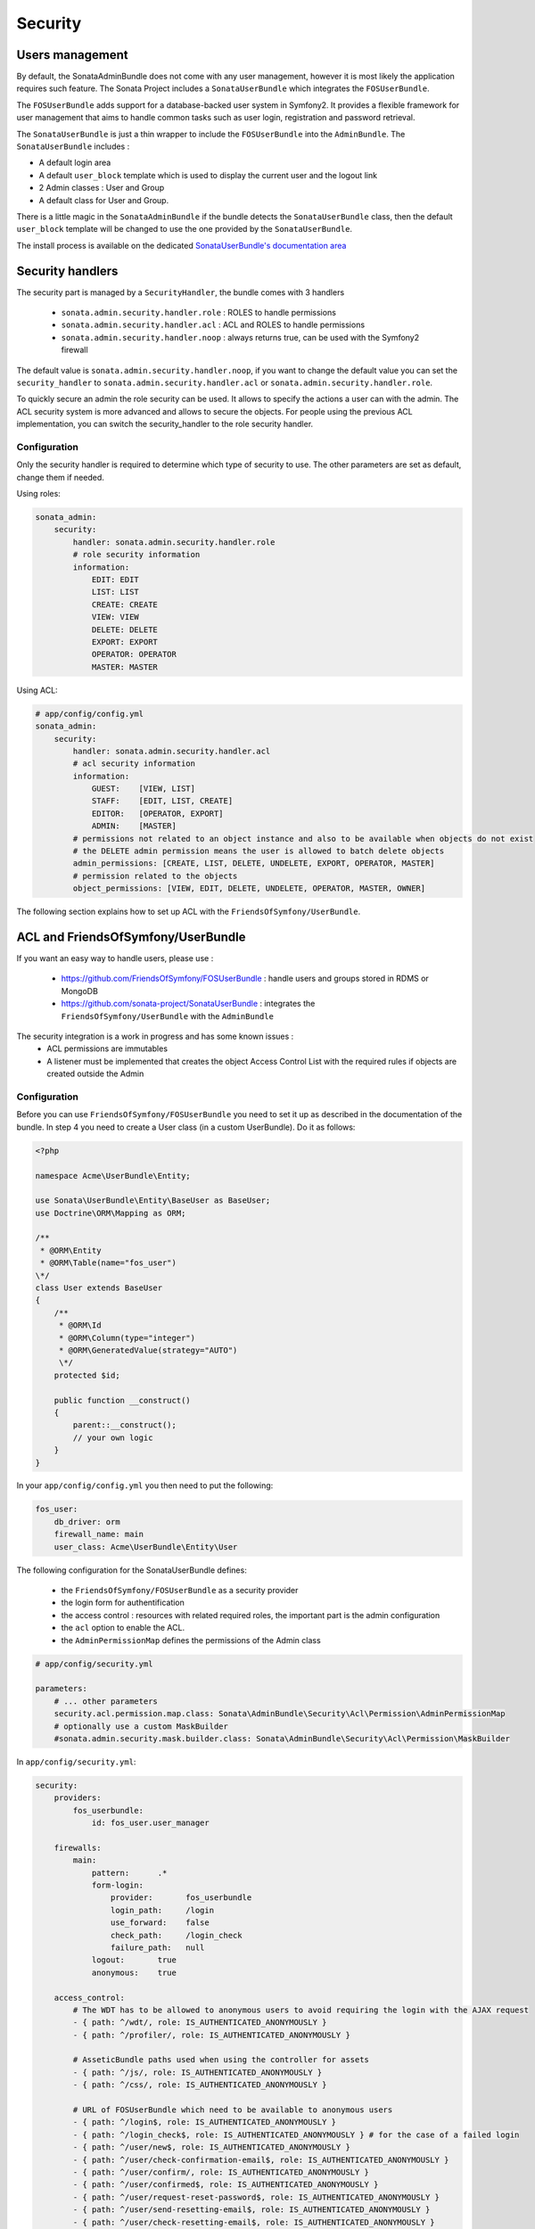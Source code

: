 Security
========

Users management
----------------

By default, the SonataAdminBundle does not come with any user management, however it is most likely the application
requires such feature. The Sonata Project includes a ``SonataUserBundle`` which integrates the ``FOSUserBundle``.

The ``FOSUserBundle`` adds support for a database-backed user system in Symfony2. It provides a flexible framework
for user management that aims to handle common tasks such as user login, registration and password retrieval.

The ``SonataUserBundle`` is just a thin wrapper to include the ``FOSUserBundle`` into the ``AdminBundle``. The
``SonataUserBundle`` includes :

* A default login area
* A default ``user_block`` template which is used to display the current user and the logout link
* 2 Admin classes : User and Group
* A default class for User and Group.

There is a little magic in the ``SonataAdminBundle`` if the bundle detects the ``SonataUserBundle`` class, then
the default ``user_block`` template will be changed to use the one provided by the ``SonataUserBundle``.

The install process is available on the dedicated `SonataUserBundle's documentation area <http://sonata-project.org/bundles/user/master/doc/reference/installation.html>`_


Security handlers
-----------------

The security part is managed by a ``SecurityHandler``, the bundle comes with 3 handlers

  - ``sonata.admin.security.handler.role`` : ROLES to handle permissions
  - ``sonata.admin.security.handler.acl`` : ACL and ROLES to handle permissions
  - ``sonata.admin.security.handler.noop`` : always returns true, can be used with the Symfony2 firewall

The default value is ``sonata.admin.security.handler.noop``, if you want to change the default value
you can set the ``security_handler`` to ``sonata.admin.security.handler.acl`` or ``sonata.admin.security.handler.role``.

To quickly secure an admin the role security can be used. It allows to specify the actions a user can with the admin. The ACL
security system is more advanced and allows to secure the objects. For people using the previous ACL implementation,
you can switch the security_handler to the role security handler.

Configuration
~~~~~~~~~~~~~

Only the security handler is required to determine which type of security to use. The other parameters are set as default,
change them if needed.

Using roles:

.. code-block:: yaml

    sonata_admin:
        security:
            handler: sonata.admin.security.handler.role
            # role security information
            information:
                EDIT: EDIT
                LIST: LIST
                CREATE: CREATE
                VIEW: VIEW
                DELETE: DELETE
                EXPORT: EXPORT
                OPERATOR: OPERATOR
                MASTER: MASTER

Using ACL:

.. code-block:: yaml

    # app/config/config.yml
    sonata_admin:
        security:
            handler: sonata.admin.security.handler.acl
            # acl security information
            information:
                GUEST:    [VIEW, LIST]
                STAFF:    [EDIT, LIST, CREATE]
                EDITOR:   [OPERATOR, EXPORT]
                ADMIN:    [MASTER]
            # permissions not related to an object instance and also to be available when objects do not exist
            # the DELETE admin permission means the user is allowed to batch delete objects
            admin_permissions: [CREATE, LIST, DELETE, UNDELETE, EXPORT, OPERATOR, MASTER]
            # permission related to the objects
            object_permissions: [VIEW, EDIT, DELETE, UNDELETE, OPERATOR, MASTER, OWNER]

The following section explains how to set up ACL with the ``FriendsOfSymfony/UserBundle``.

ACL and FriendsOfSymfony/UserBundle
-----------------------------------

If you want an easy way to handle users, please use :

 - https://github.com/FriendsOfSymfony/FOSUserBundle : handle users and groups stored in RDMS or MongoDB
 - https://github.com/sonata-project/SonataUserBundle : integrates the ``FriendsOfSymfony/UserBundle`` with
   the ``AdminBundle``

The security integration is a work in progress and has some known issues :
 - ACL permissions are immutables
 - A listener must be implemented that creates the object Access Control List with the required rules if objects are
   created outside the Admin

Configuration
~~~~~~~~~~~~~

Before you can use ``FriendsOfSymfony/FOSUserBundle`` you need to set it up as described in the documentation
of the bundle. In step 4 you need to create a User class (in a custom UserBundle). Do it as follows:

.. code-block:: php

    <?php

    namespace Acme\UserBundle\Entity;

    use Sonata\UserBundle\Entity\BaseUser as BaseUser;
    use Doctrine\ORM\Mapping as ORM;

    /**
     * @ORM\Entity
     * @ORM\Table(name="fos_user")
    \*/
    class User extends BaseUser
    {
        /**
         * @ORM\Id
         * @ORM\Column(type="integer")
         * @ORM\GeneratedValue(strategy="AUTO")
         \*/
        protected $id;

        public function __construct()
        {
            parent::__construct();
            // your own logic
        }
    }

In your ``app/config/config.yml`` you then need to put the following:

.. code-block:: yaml

    fos_user:
        db_driver: orm
        firewall_name: main
        user_class: Acme\UserBundle\Entity\User

The following configuration for the SonataUserBundle defines:

    - the ``FriendsOfSymfony/FOSUserBundle`` as a security provider
    - the login form for authentification
    - the access control : resources with related required roles, the important part is the admin configuration
    - the ``acl`` option to enable the ACL.
    - the ``AdminPermissionMap`` defines the permissions of the Admin class

.. code-block:: yaml

    # app/config/security.yml

    parameters:
        # ... other parameters
        security.acl.permission.map.class: Sonata\AdminBundle\Security\Acl\Permission\AdminPermissionMap
        # optionally use a custom MaskBuilder
        #sonata.admin.security.mask.builder.class: Sonata\AdminBundle\Security\Acl\Permission\MaskBuilder

In ``app/config/security.yml``:

.. code-block:: yaml

    security:
        providers:
            fos_userbundle:
                id: fos_user.user_manager

        firewalls:
            main:
                pattern:      .*
                form-login:
                    provider:       fos_userbundle
                    login_path:     /login
                    use_forward:    false
                    check_path:     /login_check
                    failure_path:   null
                logout:       true
                anonymous:    true

        access_control:
            # The WDT has to be allowed to anonymous users to avoid requiring the login with the AJAX request
            - { path: ^/wdt/, role: IS_AUTHENTICATED_ANONYMOUSLY }
            - { path: ^/profiler/, role: IS_AUTHENTICATED_ANONYMOUSLY }

            # AsseticBundle paths used when using the controller for assets
            - { path: ^/js/, role: IS_AUTHENTICATED_ANONYMOUSLY }
            - { path: ^/css/, role: IS_AUTHENTICATED_ANONYMOUSLY }

            # URL of FOSUserBundle which need to be available to anonymous users
            - { path: ^/login$, role: IS_AUTHENTICATED_ANONYMOUSLY }
            - { path: ^/login_check$, role: IS_AUTHENTICATED_ANONYMOUSLY } # for the case of a failed login
            - { path: ^/user/new$, role: IS_AUTHENTICATED_ANONYMOUSLY }
            - { path: ^/user/check-confirmation-email$, role: IS_AUTHENTICATED_ANONYMOUSLY }
            - { path: ^/user/confirm/, role: IS_AUTHENTICATED_ANONYMOUSLY }
            - { path: ^/user/confirmed$, role: IS_AUTHENTICATED_ANONYMOUSLY }
            - { path: ^/user/request-reset-password$, role: IS_AUTHENTICATED_ANONYMOUSLY }
            - { path: ^/user/send-resetting-email$, role: IS_AUTHENTICATED_ANONYMOUSLY }
            - { path: ^/user/check-resetting-email$, role: IS_AUTHENTICATED_ANONYMOUSLY }
            - { path: ^/user/reset-password/, role: IS_AUTHENTICATED_ANONYMOUSLY }

            # Secured part of the site
            # This config requires being logged for the whole site and having the admin role for the admin part.
            # Change these rules to adapt them to your needs
            - { path: ^/admin/, role: ROLE_ADMIN }
            - { path: ^/.*, role: IS_AUTHENTICATED_ANONYMOUSLY }


        role_hierarchy:
            ROLE_ADMIN:       [ROLE_USER, ROLE_SONATA_ADMIN]
            ROLE_SUPER_ADMIN: [ROLE_ADMIN, ROLE_ALLOWED_TO_SWITCH]

        acl:
            connection: default

- Install the ACL tables ``php app/console init:acl``

- Create a new root user :

.. code-block:: sh

    # php app/console fos:user:create --super-admin
    Please choose a username:root
    Please choose an email:root@domain.com
    Please choose a password:root
    Created user root

If you have Admin classes, you can install or update the related CRUD ACL rules :

.. code-block:: sh

    # php app/console sonata:admin:setup-acl
    Starting ACL AdminBundle configuration
    > install ACL for sonata.media.admin.media
       - add role: ROLE_SONATA_MEDIA_ADMIN_MEDIA_GUEST, permissions: ["VIEW","LIST"]
       - add role: ROLE_SONATA_MEDIA_ADMIN_MEDIA_STAFF, permissions: ["EDIT","LIST","CREATE"]
       - add role: ROLE_SONATA_MEDIA_ADMIN_MEDIA_EDITOR, permissions: ["OPERATOR","EXPORT"]
       - add role: ROLE_SONATA_MEDIA_ADMIN_MEDIA_ADMIN, permissions: ["MASTER"]
    ... skipped ...


If you already have objects, you can generate the object ACL rules for each object of an admin:

.. code-block:: sh

    $ php app/console sonata:admin:generate-object-acl

Optionally, you can specify an object owner, and step through each admin. See the help of the command for more information.

If you try to access to the admin class you should see the login form, just logon with the ``root`` user.

An Admin is displayed in the dashboard (and menu) when the user has the role ``LIST``. To change this override the ``showIn``
method in the Admin class.

Roles and Access control lists
~~~~~~~~~~~~~~~~~~~~~~~~~~~~~~
A user can have several roles when working with an application. Each Admin class has several roles, and each role specifies the permissions
of the user for the Admin class. Or more specific, what the user can do with the domain object(s) the Admin class is created for.

By default each Admin class contains the following roles, override the property ``$securityInformation`` to change this:

 - ROLE_SONATA_..._GUEST: a guest that is allowed to view an object and a list of objects;
 - ROLE_SONATA_..._STAFF: probably the biggest part of the users, a staff user has the same permissions as guests and is additionally
   allowed to EDIT and CREATE new objects;
 - ROLE_SONATA_..._EDITOR: an editor is granted all access and, compared to the staff users, is allowed to DELETE and EXPORT;
 - ROLE_SONATA_..._ADMIN: an administrative user is granted all access and on top of that, the user is allowed to grant other users access.

Owner:
 - when an object is created, the currently logged in user is set as owner for that object and is granted all access for that object;
 - this means the user owning the object is always allowed to DELETE the object, even when it only has the staff role.

Vocabulary used for Access Control Lists:
 - Role: a user role;
  - ACL: a list of access rules, the Admin uses 2 types:
   - Admin ACL: created from the Security information of the Admin class for each admin and shares the Access Control Entries that specify
     what the user can do (permissions) with the admin
   - Object ACL: also created from the security information of the Admin class however created for each object, it uses 2 scopes:
    - Class-Scope: the class scope contains the rules that are valid for all object of a certain class;
    - Object-Scope: specifies the owner;
  - Sid: Security identity, an ACL role for the Class-Scope ACL and the user for the Object-Scope ACL;
  - Oid: Object identity, identifies the ACL, for the admin ACL this is the admin code, for the object ACL this is the object id;
  - ACE: a role (or sid) and its permissions;
  - Permission: this tells what the user is allowed to do with the Object identity;
  - Bitmask: a permission can have several bitmasks, each bitmask represents a permission. When permission VIEW is requested and
    it contains the VIEW and EDIT bitmask and the user only has the EDIT permission, then the permission VIEW is granted.
  - PermissionMap: configures the bitmasks for each permission, to change the default mapping create a voter for the domain class of the Admin.
    There can be many voters that may have different permission maps. However, prevent that multiple voters vote on the same class with
    overlapping bitmasks.

See the cookbook article "Advanced ACL concepts" for the meaning of the different permissions:
http://symfony.com/doc/current/cookbook/security/acl_advanced.html#pre-authorization-decisions.

How is access granted?
~~~~~~~~~~~~~~~~~~~~~~
In the application the security context is asked if access is granted for a role or a permission (admin.isGranted):

 - Token: a token identifies a user between requests;
 - Voter: sort of judge that returns if access is granted of denied, if the voter should not vote for a case, it returns abstrain;
 - AccessDecisionManager: decides if access is granted or denied according a specific strategy. It grants access if at least one (affirmative
   strategy), all (unanimous strategy) or more then half (consensus strategy) of the counted votes granted access;
 - RoleVoter: votes for all attributes stating with "ROLE_" and grants access if the user has this role;
 - RoleHierarchieVoter: when the role ROLE_SONATA_ADMIN is voted for, it also votes "granted" if the user has the role ROLE_SUPER_ADMIN;
 - AclVoter: grants access for the permissions of the Admin class if the user has the permission, the user has a permission that is
   included in the bitmasks of the permission requested to vote for or the user owns the object.

Create a custom voter or a custom permission map
~~~~~~~~~~~~~~~~~~~~~~~~~~~~~~~~~~~~~~~~~~~~~~~~

In some occasions you need to create a custom voter or a custom permission map because for example you want to restrict access using extra rules:

- create a custom voter class that extends the AclVoter

.. code-block:: php

    namespace Acme\DemoBundle\Security\Authorization\Voter;

    use FOS\UserBundle\Model\UserInterface;
    use Symfony\Component\Security\Core\Authentication\Token\TokenInterface;
    use Symfony\Component\Security\Acl\Voter\AclVoter;

    class UserAclVoter extends AclVoter
    {
        /**
         * {@InheritDoc}
         */
        public function supportsClass($class)
        {
            // support the Class-Scope ACL for votes with the custom permission map
            // return $class === 'Sonata\UserBundle\Admin\Entity\UserAdmin' || $is_subclass_of($class, 'FOS\UserBundle\Model\UserInterface');
            // if you use php >=5.3.7 you can check the inheritance with is_a($class, 'Sonata\UserBundle\Admin\Entity\UserAdmin');
            // support the Object-Scope ACL
            return is_subclass_of($class, 'FOS\UserBundle\Model\UserInterface');
        }

        public function supportsAttribute($attribute)
        {
            return $attribute === 'EDIT' || $attribute === 'DELETE';
        }

        public function vote(TokenInterface $token, $object, array $attributes)
        {
            if (!$this->supportsClass(get_class($object))) {
                return self::ACCESS_ABSTAIN;
            }

            foreach ($attributes as $attribute) {
                if ($this->supportsAttribute($attribute) && $object instanceof UserInterface) {
                    if ($object->isSuperAdmin() && !$token->getUser()->isSuperAdmin()) {
                        // deny a non super admin user to edit a super admin user
                        return self::ACCESS_DENIED;
                    }
                }
            }

            // use the parent vote with the custom permission map:
            // return parent::vote($token, $object, $attributes);
            // otherwise leave the permission voting to the AclVoter that is using the default permission map
            return self::ACCESS_ABSTAIN;
        }
    }

- optionally create a custom permission map, copy to start the Sonata\AdminBundle\Security\Acl\Permission\AdminPermissionMap.php to your bundle

- declare the voter and permission map as a service

.. code-block:: xml

    <!-- src/Acme/DemoBundle/Resources/config/services.xml -->

    <parameters>
        <parameter key="security.acl.user_voter.class">Acme\DemoBundle\Security\Authorization\Voter\UserAclVoter</parameter>
        <!-- <parameter key="security.acl.user_permission.map.class">Acme\DemoBundle\Security\Acl\Permission\UserAdminPermissionMap</parameter> -->
    </parameters>

    <services>
        <!-- <service id="security.acl.user_permission.map" class="%security.acl.permission.map.class%" public="false"></service> -->

        <service id="security.acl.voter.user_permissions" class="%security.acl.user_voter.class%" public="false">
            <tag name="monolog.logger" channel="security" />
            <argument type="service" id="security.acl.provider" />
            <argument type="service" id="security.acl.object_identity_retrieval_strategy" />
            <argument type="service" id="security.acl.security_identity_retrieval_strategy" />
            <argument type="service" id="security.acl.permission.map" />
            <argument type="service" id="logger" on-invalid="null" />
            <tag name="security.voter" priority="255" />
        </service>
    </services>

- change the access decission strategy to ``unanimous``

.. code-block:: yaml

    # app/config/security.yml
    security:
        access_decision_manager:
            # Strategy can be: affirmative, unanimous or consensus
            strategy: unanimous

- to make this work the permission needs to be checked using the Object ACL

  - modify the template (or code) where applicable:

.. code-block:: html

    {% if admin.isGranted('EDIT', user_object) %} {# ... #} {% endif %}

  - because the object ACL permission is checked, the ACL for the object must have been created, otherwise the AclVoter
    will deny EDIT access for a non super admin user trying to edit another non super admin user. This is automatically done when the object is
    created using the Admin. If objects are also created outside the Admin, have a look at the ``createSecurityObject`` method in the
    AclSecurityHandler.

Usage
~~~~~

Everytime you create a new ``Admin`` class, you should create start the command ``php app/console sonata:admin:setup-acl``
so the ACL database will be updated with the latest roles and permissions.

In the templates, or in your code, you can use the Admin method ``isGranted``:

- check for an admin that the user is allowed to EDIT:

.. code-block:: html

    {# use the admin security method  #}
    {% if admin.isGranted('EDIT') %} {# ... #} {% endif %}

    {# or use the default is_granted symfony helper, the following will give the same result #}
    {% if is_granted('ROLE_SUPER_ADMIN') or is_granted('EDIT', admin) %} {# ... #} {% endif %}

- check for an admin that the user is allowed to DELETE, the object is added to also check if the object owner is allowed to DELETE:

.. code-block:: html

    {# use the admin security method  #}
    {% if admin.isGranted('DELETE', object) %} {# ... #} {% endif %}

    {# or use the default is_granted symfony helper, the following will give the same result #}
    {% if is_granted('ROLE_SUPER_ADMIN') or is_granted('DELETE', object) %} {# ... #} {% endif %}

